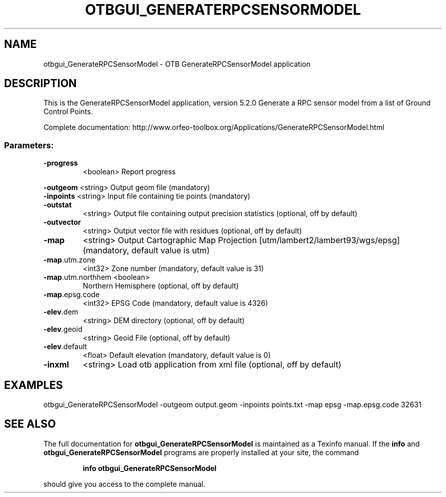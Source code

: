 .\" DO NOT MODIFY THIS FILE!  It was generated by help2man 1.46.4.
.TH OTBGUI_GENERATERPCSENSORMODEL "1" "December 2015" "otbgui_GenerateRPCSensorModel 5.2.0" "User Commands"
.SH NAME
otbgui_GenerateRPCSensorModel \- OTB GenerateRPCSensorModel application
.SH DESCRIPTION
This is the GenerateRPCSensorModel application, version 5.2.0
Generate a RPC sensor model from a list of Ground Control Points.
.PP
Complete documentation: http://www.orfeo\-toolbox.org/Applications/GenerateRPCSensorModel.html
.SS "Parameters:"
.TP
\fB\-progress\fR
<boolean>        Report progress
.PP
 \fB\-outgeom\fR          <string>         Output geom file  (mandatory)
 \fB\-inpoints\fR         <string>         Input file containing tie points  (mandatory)
.TP
\fB\-outstat\fR
<string>         Output file containing output precision statistics  (optional, off by default)
.TP
\fB\-outvector\fR
<string>         Output vector file with residues  (optional, off by default)
.TP
\fB\-map\fR
<string>         Output Cartographic Map Projection [utm/lambert2/lambert93/wgs/epsg] (mandatory, default value is utm)
.TP
\fB\-map\fR.utm.zone
<int32>          Zone number  (mandatory, default value is 31)
.TP
\fB\-map\fR.utm.northhem <boolean>
Northern Hemisphere  (optional, off by default)
.TP
\fB\-map\fR.epsg.code
<int32>          EPSG Code  (mandatory, default value is 4326)
.TP
\fB\-elev\fR.dem
<string>         DEM directory  (optional, off by default)
.TP
\fB\-elev\fR.geoid
<string>         Geoid File  (optional, off by default)
.TP
\fB\-elev\fR.default
<float>          Default elevation  (mandatory, default value is 0)
.TP
\fB\-inxml\fR
<string>         Load otb application from xml file  (optional, off by default)
.SH EXAMPLES
otbgui_GenerateRPCSensorModel \-outgeom output.geom \-inpoints points.txt \-map epsg \-map.epsg.code 32631
.SH "SEE ALSO"
The full documentation for
.B otbgui_GenerateRPCSensorModel
is maintained as a Texinfo manual.  If the
.B info
and
.B otbgui_GenerateRPCSensorModel
programs are properly installed at your site, the command
.IP
.B info otbgui_GenerateRPCSensorModel
.PP
should give you access to the complete manual.

